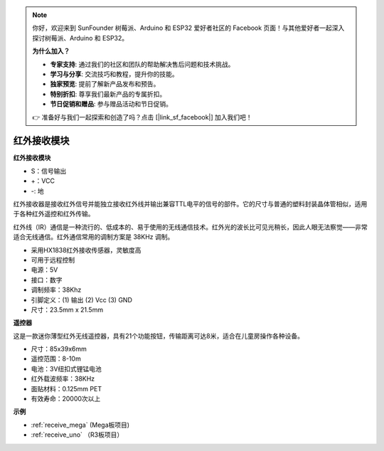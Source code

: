 .. note::

    你好，欢迎来到 SunFounder 树莓派、Arduino 和 ESP32 爱好者社区的 Facebook 页面！与其他爱好者一起深入探讨树莓派、Arduino 和 ESP32。

    **为什么加入？**

    - **专家支持**: 通过我们的社区和团队的帮助解决售后问题和技术挑战。
    - **学习与分享**: 交流技巧和教程，提升你的技能。
    - **独家预览**: 提前了解新产品发布和预告。
    - **特别折扣**: 尊享我们最新产品的专属折扣。
    - **节日促销和赠品**: 参与赠品活动和节日促销。

    👉 准备好与我们一起探索和创造了吗？点击 [|link_sf_facebook|] 加入我们吧！

红外接收模块
===========================

**红外接收模块**

.. image:: img/image185.png

* S：信号输出
* +：VCC
* -: 地

红外接收器是接收红外信号并能独立接收红外线并输出兼容TTL电平的信号的部件。它的尺寸与普通的塑料封装晶体管相似，适用于各种红外遥控和红外传输。

红外线（IR）通信是一种流行的、低成本的、易于使用的无线通信技术。红外光的波长比可见光稍长，因此人眼无法察觉——非常适合无线通信。红外通信常用的调制方案是 38KHz 调制。

* 采用HX1838红外接收传感器，灵敏度高
* 可用于远程控制
* 电源：5V
* 接口：数字
* 调制频率：38Khz
* 引脚定义：(1) 输出 (2) Vcc (3) GND
* 尺寸：23.5mm x 21.5mm


**遥控器**

.. image:: img/image186.jpeg
    :width: 400

这是一款迷你薄型红外无线遥控器，具有21个功能按钮，传输距离可达8米，适合在儿童房操作各种设备。

* 尺寸：85x39x6mm
* 遥控范围：8-10m
* 电池：3V纽扣式锂锰电池
* 红外载波频率：38KHz
* 面贴材料：0.125mm PET
* 有效寿命：20000次以上


**示例**

* :ref:`receive_mega` (Mega板项目)
* :ref:`receive_uno` （R3板项目）